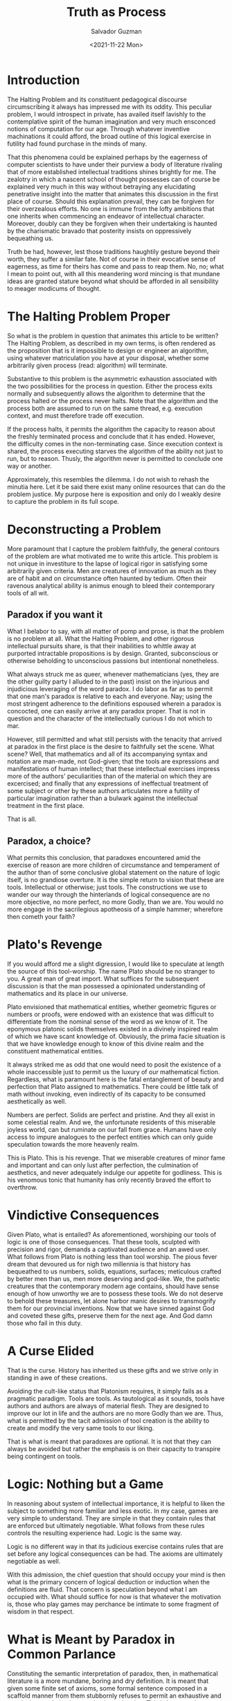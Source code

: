 #+TITLE: Truth as Process
#+AUTHOR: Salvador Guzman
#+DATE:  <2021-11-22 Mon>
#+CATEGORY: Math
#+CATEGORY: CS
#+CATEGORY: Truth

* Introduction

  The Halting Problem and its constituent pedagogical discourse circumscribing
  it always has impressed me with its oddity. This peculiar problem, I would
  introspect in private, has availed itself lavishly to the contemplative spirit
  of the human imagination and very much ensconced notions of computation for
  our age. Through whatever inventive machinations it could afford, the broad
  outline of this logical exercise in futility had found purchase in the minds
  of many.

  That this phenomena could be explained perhaps by the eagerness of computer
  scientists to have under their purview a body of literature rivaling that of
  more established intellectual traditions shines brightly for me. The zealotry
  in which a nascent school of thought possesses can of course be explained very
  much in this way without betraying any elucidating penetrative insight into
  the matter that animates this discussion in the first place of course. Should
  this explanation prevail, they can be forgiven for their overzealous efforts.
  No one is immune from the lofty ambitions that one inherits when commencing an
  endeavor of intellectual character. Moreover, doubly can they be forgiven when
  their undertaking is haunted by the charismatic bravado that posterity insists
  on oppressively bequeathing us.

  Truth be had, however, lest those traditions haughtily gesture beyond their
  worth, they suffer a similar fate. Not of course in their evocative sense of
  eagerness, as time for theirs has come and pass to reap them. No, no; what I
  mean to point out, with all this meandering word mincing is that mundane ideas
  are granted stature beyond what should be afforded in all sensibility to
  meager modicums of thought.

* The Halting Problem Proper
  So what is the problem in question that animates this article to be written?
  The Halting Problem, as described in my own terms, is often rendered as the
  proposition that is it impossible to design or engineer an algorithm, using
  whatever matriculation you have at your disposal, whether some arbitrarily
  given process (read: algorithm) will terminate.

  Substantive to this problem is the asymmetric exhaustion associated with the
  two possibilities for the process in question. Either the process exits
  normally and subsequently allows the algorithm to determine that the process
  halted or the process never halts. Note that the algorithm and the process
  both are assumed to run on the same thread, e.g. execution context, and must
  therefore trade off execution.

  If the process halts, it permits the algorithm the capacity to reason about
  the freshly terminated process and conclude that it has ended. However, the
  difficulty comes in the non-terminating case. Since execution context is
  shared, the process executing starves the algorithm of the ability not just to
  run, but to reason. Thusly, the algorithm never is permitted to conclude one
  way or another.

  Approximately, this resembles the dilemma. I do not wish to rehash the minutia
  here. Let it be said there exist many online resources that can do the problem
  justice. My purpose here is exposition and only do I weakly desire to capture
  the problem in its full scope.

* Deconstructing a Problem
  More paramount that I capture the problem faithfully, the general contours of
  the problem are what motivated me to write this article. This problem is not
  unique in investiture to the lapse of logical rigor in satisfying some
  arbitrarily given criteria. Men are creatures of innovation as much as they
  are of habit and on circumstance often haunted by tedium. Often their ravenous
  analytical ability is animus enough to bleed their contemporary tools of all wit.

** Paradox if you want it
  What I belabor to say, with all matter of pomp and prose, is that the problem
  is no problem at all. What the Halting Problem, and other rigorous
  intellectual pursuits share, is that their inabilities to whittle away at
  purported intractable propositions is by design. Granted, subconscious or
  otherwise beholding to unconscious passions but intentional nonetheless.

  What always struck me as queer, whenever mathematicians (yes, they are the
  other guilty party I alluded to in the past) insist on the injurious and
  injudicious leveraging of the word paradox. I do labor as far as to permit
  that one man's paradox is relative to each and everyone. Nay; using the most
  stringent adherence to the definitions espoused wherein a paradox is
  concocted, one can easily arrive at any paradox proper. That is not in
  question and the character of the intellectually curious I do not which to
  mar.

  However, still permitted and what still persists with the tenacity that
  arrived at paradox in the first place is the desire to faithfully set the
  scene. What scene? Well, that mathematics and all of its accompanying syntax
  and notation are man-made, not God-given; that the tools are expressions and
  manifestations of human intellect; that these intellectual exercises impress
  more of the authors' peculiarities than of the material on which they are
  excercised; and finally that any expressions of ineffectual treatment of some
  subject or other by these authors articulates more a futility of particular
  imagination rather than a bulwark against the intellectual treatment in the
  first place.

  That is all.

** Paradox, a choice?

  What permits this conclusion, that paradoxes encountered amid the exercise of
  reason are more children of circumstance and temperament of the author than of
  some conclusive global statement on the nature of logic itself, is no
  grandiose overture. It is the simple return to vision that these are tools.
  Intellectual or otherwise; just tools. The constructions we use to wander our
  way through the hinterlands of logical consequence are no more objective, no
  more perfect, no more Godly, than we are. You would no more engage in the
  sacrilegious apotheosis of a simple hammer; wherefore then cometh your faith?

* Plato's Revenge

  If you would afford me a slight digression, I would like to speculate at
  length the source of this tool-worship. The name Plato should be no stranger
  to you. A great man of great import. What suffices for the subsequent
  discussion is that the man possessed a opinionated understanding of
  mathematics and its place in our universe.

  Plato envisioned that mathematical entities, whether geometric figures or
  numbers or proofs, were endowed with an existence that was difficult to
  differentiate from the nominal sense of the word as we know of it. The
  eponymous platonic solids themselves existed in a divinely inspired realm of
  which we have scant knowledge of. Obviously, the prima facie situation is that
  we have knowledge enough to know of this divine realm and the constituent
  mathematical entities.

  It always striked me as odd that one would need to posit the existence of a
  whole inaccessible just to permit us the luxury of our mathematical fiction.
  Regardless, what is paramount here is the fatal entanglement of beauty and
  perfection that Plato assigned to mathematics. There could be little talk of
  math without invoking, even indirectly of its capacity to be consumed
  aesthetically as well.

  Numbers are perfect. Solids are perfect and pristine. And they all exist in
  some celestial realm. And we, the unfortunate residents of this miserable
  joyless world, can but ruminate on our fall from grace. Humans have only
  access to impure analogues to the perfect entities which can only guide
  speculation towards the more heavenly realm.

  This is Plato. This is his revenge. That we miserable creatures of minor fame
  and important and can only lust after perfection, the culmination of
  aesthetics, and never adequately indulge our appetite for godliness. This is
  his venomous tonic that humanity has only recently braved the effort to
  overthrow.

* Vindictive Consequences

  Given Plato, what is entailed? As aforementioned, worshiping our tools of
  logic is one of those consequences. That these tools, sculpted with precision
  and rigor, demands a captivated audience and an awed user. What follows from
  Plato is nothing less than tool worship. The pious fever dream that devoured
  us for nigh two millennia is that history has bequeathed to us numbers,
  solids, equations, surfaces; meticulous crafted by better men than us, men
  more deserving and god-like. We, the pathetic creatures that the contemporary
  modern age contains, should have sense enough of how unworthy we are to
  possess these tools. We do not deserve to behold these treasures, let alone
  harbor manic desires to transmogrify them for our provincial inventions. Now
  that we have sinned against God and coveted these gifts, preserve them for the
  next age. And God damn those who fail in this duty.

* A Curse Elided

  That is the curse. History has inherited us these gifts and we strive only in
  standing in awe of these creations.

  Avoiding the cult-like status that Platonism requires, it simply fails as a
  pragmatic paradigm. Tools are tools. As tautological as it sounds, tools have
  authors and authors are always of material flesh. They are designed to improve
  our lot in life and the authors are no more Godly than we are. Thus, what is
  permitted by the tacit admission of tool creation is the ability to create and
  modify the very same tools to our liking.

  That is what is meant that paradoxes are optional. It is not that they can
  always be avoided but rather the emphasis is on their capacity to transpire
  being contingent on tools.

* Logic: Nothing but a Game

  In reasoning about system of intellectual importance, it is helpful to liken
  the subject to something more familiar and less exotic. In my case, games are
  very simple to understand. They are simple in that they contain rules that are
  enforced but ultimately negotiable. What follows from these rules controls the
  resulting experience had. Logic is the same way.

  Logic is no different way in that its judicious exercise contains rules that
  are set before any logical consequences can be had. The axioms are ultimately
  negotiable as well.

  With this admission, the chief question that should occupy your mind is then
  what is the primary concern of logical deduction or induction when the
  definitions are fluid. That concern is speculation beyond what I am occupied
  with. What should suffice for now is that whatever the motivation is, those
  who play games may perchance be intimate to some fragment of wisdom in that
  respect.

* What is Meant by Paradox in Common Parlance

  Constituting the semantic interpretation of paradox, then, in mathematical
  literature is a more mundane, boring and dry definition. It is meant that
  given some finite set of axioms, some formal sentence composed in a scaffold
  manner from them stubbornly refuses to permit an exhaustive and conclusive
  resolution in regard to its truth value. This is because the rogue sentence
  villainously commits to evade logical exhaustion by the auspices granted by
  those same axioms. Of course, it is agnostic on the matter on whether or not
  some modification of axiomatic origin would allow a concise logical
  denouement.

* Due Diligence

  Yet this simple fact is presented with the same pious resolve that one voices
  a belief in a deity. Theistic discourse is not resented by this author at all.
  What I regard with derision is the ambiguity that tolerates talking of God and
  mathematics in the same breath. Speak of God in the firmness of God and speak
  of mathematics in the firmness of mathematics.

  If mathematics and more chiefly paradoxes were presented in the spirit of
  human creations to be tampered with, I imagine more progress would be had
  since it would not require a rebellious animus to commit sin against God to
  progress forward. Lowering the threshold to less sacrilegious means would be a
  boom to development of the mathematical and logical arts since they would
  possess more a material character that invites contribution.

* Permitting a Solution to the Halting Problem

  Now that all the lucid speculation is finished, I can proceed to brief outline
  of what I would consider a modest but satisfactory solution to the halting
  problem. A simple solution for the halting problem is possible if one permits
  the malleability of the topology of the solution. Instead of a single moment
  where the algorithm emits a yes or not, the concept of truth is extended to a
  process.

  Thus, a simple sketch of my solution is as follows. Each list item occurs
  chronologically. The algorithms is executed twice and emits two opposite
  results. The process in question runs in between these two calls.

  1. Algorithm assumes that the process will not halt, outputting no
  2. Process is ran
  3. If this step is reached, then process must have exited and algorithm outputs a yes

  In the case that the process does not halt, the initial answer is tantamount
  to a conclusive and definitive answer on the matter. However, should the
  process actually halt, the initial answer will of course be incorrect. This
  should not be problem in atomic conceptions of this construction. Assuming one
  allows it, there are obviously available versions of this construction that
  posits the existence of a small time gap between each step, infinitesimally
  small or otherwise, would burden the entire exercise with a spurious assertion
  for the duration of the time gap between steps.

* What Exactly is Supplicated

  The central position of this attempted position is that the topology of the
  solution space should match that of the problem. To this observer, it is not
  judicious to stoically endure the hardship demanded by those seeking a point
  answer to a line problem. In short, the problem has the topology of a line
  since execution proceeds in a linear fashion yet a single atomic point is
  demanded. There is nothing brave about handicapping oneself in search of a
  solution. Even in the case that brevity is preferred, a characteristic of a
  more parsimonious approach should not wantonly burden the solution-provider
  with unnecessary constraints.

  Thus, the supplication asks fairness in dimensions. That the topology of the
  problem match that of the solution is prime concern. There is no reason for
  ask for a crippled solution, specially when pragmatically-inclined in the
  first place. This rough solution that I offered is better than no solution.

* More on Truth as Process
  More important than the attempted amelioration of the halting problem is the
  idea that truth can be conferred on the basis of a process. If one requires
  truth, it can be given on a basis that tolerates deviation from true veracity
  as long as the deviation is within some agreed degree. One thinks of
  probability theory and statistics which has the idea of a confidence level.
  There is no reason that truth cannot function on a more loose footing to allow
  for more flexibility.

  In distributed systems in computing, there is a well-known theorem called the
  CAP theorem that dictates the trade-off inherent in a distributed domain. In
  such a setting, truth as a process that eventually is correct is not such an
  alien concept.

  It is my humble opinion that mathematicians and logicians can learn to treat
  truth with more malleability to allow for the formation of more formidable
  domain tools.
